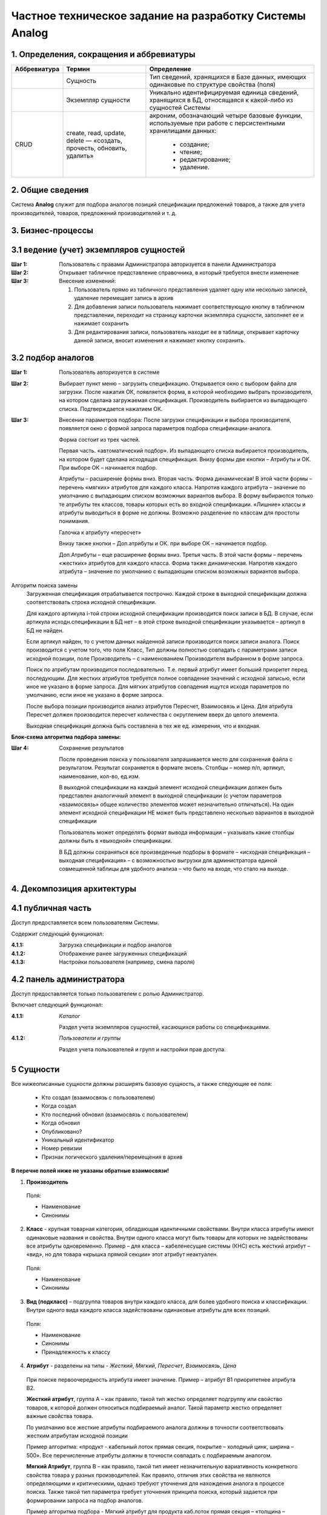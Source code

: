========================================================
Частное техническое задание на разработку Системы Analog
========================================================

1. Определения, сокращения и аббревиатуры
-----------------------------------------

+--------------+--------------------+------------------------------------+
| Аббревиатура | Термин             | Определение                        |
+==============+====================+====================================+
|              | Сущность           | Тип сведений, хранящихся в Базе    |
|              |                    | данных, имеющих одинаковые по      |
|              |                    | структуре свойства (поля)          |
+--------------+--------------------+------------------------------------+
|              | Экземпляр сущности | Уникально идентифицируемая единица |
|              |                    | сведений, хранящихся в БД,         |
|              |                    | относящаяся к какой-либо из        |
|              |                    | сущностей Системы                  |
+--------------+--------------------+------------------------------------+
| CRUD         | create, read,      | акроним, обозначающий четыре       |
|              | update, delete —   | базовые функции, используемые при  |
|              | «создать, прочесть,| работе с персистентными хранилищами|
|              | обновить, удалить» | данных:                            |
|              |                    |                                    |
|              |                    |   - создание;                      |
|              |                    |   - чтение;                        |
|              |                    |   - редактирование;                |
|              |                    |   - удаление.                      |
+--------------+--------------------+------------------------------------+

2. Общие сведения
-----------------

Система **Analog** служит для подбора аналогов позиций спецификации 
предложений товаров, а также для учета производителей, товаров, 
предложений производителей и т. д.

3. Бизнес-процессы
------------------

3.1 ведение (учет) экземпляров сущностей
----------------------------------------

:Шаг 1: Пользователь с правами Администратора авторизуется в панели Администратора
:Шаг 2: Открывает табличное представление справочника, в который требуется внести изменение
:Шаг 3:
  Внесение изменений:

  1. Пользователь прямо из табличного представления удаляет одну или несколько записей, 
     удаление перемещает запись в архив
  2. Для добавления записи пользователь нажимает соответствующую кнопку в табличном представлении, 
     переходит на страницу карточки экземпляра сущности, заполняет ее и нажимает сохранить
  3. Для редактирования записи, пользователь находит ее в таблице, открывает карточку данной записи, 
     вносит изменения и нажимает кнопку сохранить.

3.2 подбор аналогов
-------------------

:Шаг 1: Пользователь авторизуется в системе
:Шаг 2: 
  Выбирает пункт меню – загрузить спецификацию. Открывается окно с выбором файла для загрузки. 
  После нажатия ОК, появляется форма, в которой необходимо выбрать производителя, на котором 
  сделана загружаемая спецификация. Производитель выбирается из выпадающего списка. Подтверждается нажатием ОК.
:Шаг 3:
  Внесение параметров подбора: После загрузки спецификации и выбора производителя, 
  появляется окно с формой запроса параметров подбора спецификации-аналога.

  Форма состоит из трех частей.
  
  Первая часть. «автоматический подбор». Из выпадающего списка выбирается производитель, 
  на котором будет сделана исходящая спецификация. Внизу формы две кнопки – Атрибуты и ОК. 
  При выборе ОК – начинается подбор.
  
  Атрибуты – расширение формы вниз. Вторая часть. Форма динамическая! В этой части формы – 
  перечень «мягких» атрибутов для каждого класса. Напротив каждого атрибута – 
  значение по умолчанию с выпадающим списком возможных вариантов выбора. 
  В форму выбираются только те атрибуты тех классов, товары которых есть во входной спецификации. 
  «Лишние» классы и атрибуты  выводиться в форме не должны. Возможно разделение по классам для простоты понимания.
  
  Галочка к атрибуту «пересчет»
  
  Внизу также кнопки – Доп.атрибуты и ОК. при выборе ОК – начинается подбор. 
  
  Доп.Атрибуты – еще расширение формы вниз. Третья часть. В этой части формы – 
  перечень «жестких» атрибутов для каждого класса. Форма также динамическая. Напротив каждого атрибута – 
  значение по умолчанию с выпадающим списком возможных вариантов выбора.
  
Алгоритм поиска замены
  Загруженная спецификация отрабатывается построчно. Каждой строке в выходной спецификации должна 
  соответствовать строка исходной спецификации.

  Для каждого артикула i-той строки исходной спецификации производится поиск записи в БД. 
  В случае, если артикула исходн.спецификации в БД нет – в этой строке выходной спецификации 
  указывается – артикул в БД не найден. 
  
  Если артикул найден, то с учетом данных найденной записи производится поиск записи аналога. 
  Поиск производится с учетом того, что поля Класс, Тип должны полностью совпадать с параметрами 
  записи исходной позиции, поле Производитель – с наименованием Производителя выбранном в форме запроса.
  
  Поиск по атрибутам производится последовательно. Т.е. первый атрибут имеет больший приоритет перед последующим. 
  Для жестких атрибутов требуется полное совпадение значений с исходной записью, если иное не указано в форме запроса. 
  Для мягких атрибутов совпадения ищутся исходя параметров по умолчанию, если иное не указано в форме запроса. 
  
  После выбора позиции производится анализ атрибутов Пересчет, Взаимосвязь и Цена. Для атрибута Пересчет должен 
  производится пересчет количества с округлением вверх до целого элемента. 
  
  Выходная спецификация должна быть составлена в тех же ед. измерения, что и входная.

**Блок-схема алгоритма подбора замены:**

.. image:: _static/Алгоритм.jpg

:Шаг 4: Сохранение результатов
  
  После проведения поиска у пользователя запрашивается место для сохранения файла с результатом. 
  Результат сохраняется в формате эксель. Столбцы – номер п/п, артикул, наименование, кол-во, ед.изм.

  В выходной спецификации на каждый элемент исходной спецификации должен быть представлен аналогичный 
  элемент в выходной спецификации (с учетом параметров «взаимосвязь» общее количество элементов может 
  незначительно отличаться). На один элемент исходной спецификации НЕ может быть представлено несколько 
  вариантов в выходной спецификации
  
  Пользователь может определять формат вывода информации – указывать какие столбцы должны быть в «выходной» спецификации.
  
  В БД должны сохраняться все произведенные подборы в формате – «исходная спецификация – выходная 
  спецификация» – с возможностью выгрузки для администратора единой совмещенной таблицы для удобного 
  анализа – что было на входе, что стало на выходе.

4. Декомпозиция архитектуры
---------------------------

4.1 публичная часть
-------------------
Доступ предоставляется всем пользователям Системы. 

Содержит следующий функционал:

:4.1.1: Загрузка спецификации и подбор аналогов
:4.1.2: Отображение ранее загруженных спецификаций
:4.1.3: Настройки пользователя (например, смена пароля)

4.2 панель администратора
-------------------------
Доступ предоставляется только пользователем с ролью Администратор. 

Включает следующий функционал:

:4.1.1: 
  *Каталог*

  Раздел учета экземпляров сущностей, касающихся работы со спецификациями.

:4.1.2:
  *Пользователи и группы*

  Раздел учета пользователей и групп и настройки прав доступа.

5 Сущности
----------

Все нижеописанные сущности должны расширять базовую сущность, а также следующие ее поля:

  - Кто создал (взаимосвязь с пользователем)
  - Когда создал
  - Кто последний обновил (взаимосвязь с пользователем)
  - Когда обновил
  - Опубликовано?
  - Уникальный идентификатор
  - Номер ревизии
  - Признак логического удаления/перемещения в архив

**В перечне полей ниже не указаны обратные взаимосвязи!**

1. **Производитель**

  Поля:

  - Наименование
  - Синонимы

2. **Класс** - крупная товарная категория, обладающая идентичными свойствами. Внутри класса атрибуты имеют одинаковые названия и свойства.  Внутри одного класса могут быть товары для которых не задействованы все атрибуты одновременно. Пример – для класса – кабеленесущие системы (КНС) есть жесткий атрибут – «вид», но для товара «крышка прямой секции» этот атрибут неактуален.

  Поля:

  - Наименование
  - Синонимы

3. **Вид (подкласс)** – подгруппа товаров внутри каждого класса, для более удобного поиска и классификации. Внутри одного вида каждого класса задействованы одинаковые атрибуты для всех позиций.

  Поля:

  - Наименование
  - Синонимы
  - Принадлежность к классу

4. **Атрибут** - разделены на типы - *Жесткий*, *Мягкий*, *Пересчет*, *Взаимосвязь*, *Цена*

  При поиске первоочередность атрибута имеет значение. Пример – атрибут B1 приоритетнее атрибута B2.
  
  **Жесткий атрибут**, группа А – как правило, такой тип жестко определяет подгруппу или свойство товаров, к которой должен относиться подбираемый аналог. Такой параметр жестко определяет важные свойства товара.
  
  По умолчанию все жесткие атрибуты подбираемого аналога должны в точности соответствовать жестким атрибутам исходной позиции
  
  Пример алгоритма: «продукт - кабельный лоток прямая секция, покрытие – холодный цинк, ширина – 500». Все перечисленные атрибуты должны в точности совпадать с подбираемым аналогом.
  
  **Мягкий Атрибут**, группа B  – как правило, такой тип имеет незначительную вариативность конкретного свойства товара у разных производителей. Как правило, отличия этих свойства не являются определяющими и критическими, однако требуют уточнения для нахождения аналога в процессе поиска. Также такой тип параметра требует уточнения принципа поиска, который задается при формировании запроса на подбор аналогов.  
  
  Пример алгоритма подбора - Мягкий атрибут для продукта каб.лоток прямая секция – «толщина – 0,8мм, высота борта – 50мм». При наличии нескольких вариантов выбора (т.е. все жесткие атрибуты совпадают), необходимо осуществлять подбор с учетом расширенных – мягких атрибутов. 
  
  По умолчанию – подбирается позиция с наиболее арифметически близким значением. 
  
  По умолчанию – приоритет подбора атрибутов – по порядку. Т.е. первоочередность атрибута имеет значение. Пример – атрибут B1 приоритетнее атрибута B2.
  
  При условии указаний пользовательских критериев поиска  - критерии задаются в форме запроса. Примеры критериев подбора для параметра «толщина»: не более, чем … мм, выбрать минимальный из имеющихся, выбрать максимальный из имеющихся, выбрать наиболее близкий к исходному.
  
  **Атрибут Пересчет**, группа C – подобранный элемент-аналог может совпадать по всем заданным параметрам, однако иметь другой размер. Например, длина исходной секции – 3000мм, а длина подобранного и полностью подходящего по всем параметрам аналога составляет 2000мм. В этом случае, необходимо соответствующим образом, пересчитать количество товара в «выходной» спецификации.
  
  Пример алгоритм подбора параметра Пересчет - в исходной спецификации количество может быть задано как в штуках, так и в метрах. Если задано в метрах – пересчитывать не нужно. Если задано в штуках, то необходимо 1. уточнить – есть ли разница в длине кабельных лотков – исходного и подбираемого  2. Если разница есть, то перевести исходное кол-во в метры, а затем метры поделить на длину подбираемого лотка, округлить в большую сторону.
  
  **Атрибут Взаимосвязь** – определяет наличие взаимосвязей между элементами. Так, например, для крепления крышки у одного производителя не требуется доп.элементов, а у другого необходимы клипсы. (см.пример)
  
  **Атрибут Цена** – без комментариев

  Поля:

  - Тип
  - Наименование
  - Приоритет
  - Принадлежность к Виду/типу товаров

5. Значение атрибута

  - Значение
  - Принадлежность к атрибуту
  - Принадлежность к товару

6. Товар

  - Наименование
  - Принадлежность к виду
  - Значения атрибутов

7. Предложение - принадлежит какому-либо производителю и только одному.

  - Производитель
  - Товар
  - Артикул. *У каждой позиции внутри одного производителя есть уникальный артикул. Артикулы разных производителей, теоретически могут иметь повторения.*
  - Значения атрибутов

8. Спецификация

  - Наименование
  - Позиции (предложения)

9. Пользователь

  - Имя пользователя
  - Принадлежность к группам
  - Электронная почта

10. Группы пользователей

  - Наименование
  - Права

6. Представления
----------------

1. Таблица/перечень
2. Карточка экземпляра сущности
3. Другое

7. Роли
-------

Администратор
  Пользователь, имеющий CRUD права сущности и их экземпляры
Менеджер
  Пользователь, имеющий права на создание и редактирование спецификаций

8. Справочники и классификаторы
-------------------------------

Производители
  - A
  - XX
Классы
  - ШП
  - КНС
Виды/типы
  - ШП

    - Поворотный модуль

  - КНС

    - Прямая секция
Атрибуты
  - КНС/Прямая секция
    
    A. Жесткие

      1. Вид
      2. Покрытие
      3. Ширина, мм
      
    B. Мягкие
      
      1. Толщина, мм
      2. Высота борта, мм

    C. Пересчет

      1. Длина, мм

    D. Взаимосвязь

      1. Крепление

    E. Цена

      1. руб.

  - ШП/Поворотный модуль

    A. Жесткие

      1. Вид
      2. Проводник
      3. Номинал, А
      4. Количество проводников

    B. Мягкие

      1. Корпус

    C. Пересчет

      1. Длина, мм

    E. Цена

      1. руб.
Типы атрибутов
  - Жесткий
  - Мягкий
  - Пересчет
  - Взаимосвязь
  - Цена

9. Требования к отказоустойчивости
----------------------------------

Требуется выполнять резервное копирование БД 1 раз в сутки в ночное время.
